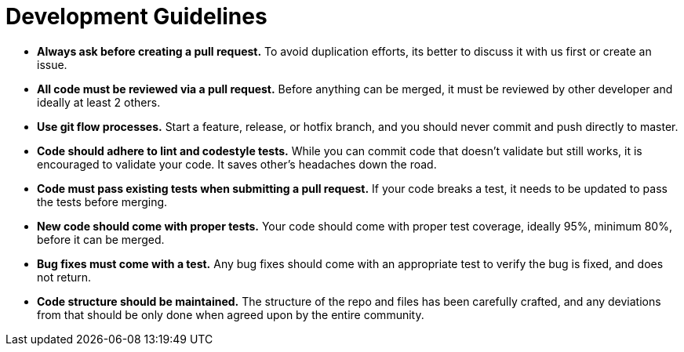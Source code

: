 = Development Guidelines

* *Always ask before creating a pull request.* To avoid duplication efforts, its better to discuss it with us first or create an issue.
* *All code must be reviewed via a pull request.* Before anything can be merged, it must be reviewed by other developer and ideally at least 2 others.
* *Use git flow processes.* Start a feature, release, or hotfix branch, and you should never commit and push directly to master.
* *Code should adhere to lint and codestyle tests.* While you can commit code that doesn't validate but still works, it is encouraged to validate your code. It saves other's headaches down the road.
* *Code must pass existing tests when submitting a pull request.* If your code breaks a test, it needs to be updated to pass the tests before merging.
* *New code should come with proper tests.* Your code should come with proper test coverage, ideally 95%, minimum 80%, before it can be merged.
* *Bug fixes must come with a test.* Any bug fixes should come with an appropriate test to verify the bug is fixed, and does not return.
* *Code structure should be maintained.* The structure of the repo and files has been carefully crafted, and any deviations from that should be only done when agreed upon by the entire community.